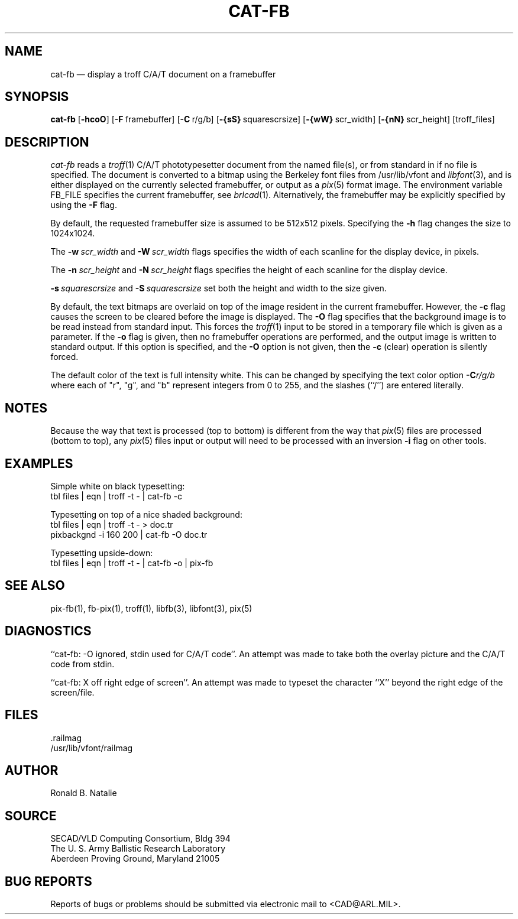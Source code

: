 .TH CAT-FB 1 BRL-CAD
.SH NAME
cat\(hyfb \(em display a troff C/A/T document on a framebuffer
.SH SYNOPSIS
.B cat-fb
.RB [ \-hcoO ]
.RB [ \-F\  framebuffer]
.RB [ \-C\  r/g/b]
.RB [ \-{sS}\  squarescrsize]
.RB [ \-{wW}\  scr_width]
.RB [ \-{nN}\  scr_height]
[troff_files]
.SH DESCRIPTION
.I cat-fb
reads a
.IR troff (1)
C/A/T phototypesetter document
from the named file(s), or from
standard in if no file is specified.
The document is converted to a bitmap using the
Berkeley font files from /usr/lib/vfont and
.IR libfont (3),
and is either displayed 
on the currently selected framebuffer,
or output as a
.IR pix (5)
format image.
The environment variable FB_FILE specifies
the current framebuffer, see
.IR brlcad (1).
Alternatively, the framebuffer may be explicitly specified
by using the
.B \-F
flag.
.PP
By default,
the requested framebuffer size is assumed to be 512x512 pixels.
Specifying the
.B \-h
flag changes the size to 1024x1024.
.PP
The
.BI \-w\  scr_width
and
.BI \-W\  scr_width
flags specifies the width of each scanline for the display device,
in pixels.
.PP
The
.BI \-n\  scr_height
and
.BI \-N\  scr_height
flags specifies the height of each scanline for the display device.
.PP
.BI \-s\  squarescrsize
and
.BI \-S\  squarescrsize
set both the height and width to the size given.
.PP
By default, the text bitmaps are overlaid on top of the
image resident in the current framebuffer.
However, the
.B \-c
flag causes the screen to be cleared before the image is displayed.
The
.B \-O
flag specifies that the background image is to be read instead
from standard input.  This forces the
.IR troff (1)
input to be stored in a temporary file which is given as a parameter.
If the
.B \-o
flag is given, then no framebuffer operations are performed, and
the output image is written to standard output.
If this option is specified, and the
.B \-O
option is not given, then the
.B \-c
(clear) operation is silently forced.
.PP
The default color of the text is full intensity white.
This can be changed by specifying the text color option
.BI \-C r/g/b
where each of "r", "g", and "b" represent integers from 0 to 255,
and the slashes (``/'') are entered literally.
.SH NOTES
Because the way that text is processed (top to bottom) is different
from the way that
.IR pix (5)
files are processed (bottom to top), any
.IR pix (5)
files input or output will need to be processed with an
inversion
.B \-i
flag on other tools.
.SH EXAMPLES
Simple white on black typesetting:
.sp .5
  tbl files | eqn | troff -t - | cat-fb -c
.LP
Typesetting on top of a nice shaded background:
.sp .5
  tbl files | eqn | troff -t - > doc.tr
  pixbackgnd -i 160 200 | cat-fb -O doc.tr
.LP
Typesetting upside-down:
.sp .5
  tbl files | eqn | troff -t - | cat-fb -o | pix-fb
.SH "SEE ALSO"
pix-fb(1), fb-pix(1), troff(1), libfb(3), libfont(3), pix(5)
.SH DIAGNOSTICS
``cat-fb: -O ignored, stdin used for C/A/T code''.
An attempt was made to take both the overlay picture and
the C/A/T code from stdin.
.PP
``cat-fb:  X off right edge of screen''.
An attempt was made to typeset the character ``X'' beyond the right
edge of the screen/file.
.SH FILES
 .railmag
 /usr/lib/vfont/railmag
.SH AUTHOR
Ronald B. Natalie
.SH SOURCE
SECAD/VLD Computing Consortium, Bldg 394
.br
The U. S. Army Ballistic Research Laboratory
.br
Aberdeen Proving Ground, Maryland  21005
.SH "BUG REPORTS"
Reports of bugs or problems should be submitted via electronic
mail to <CAD@ARL.MIL>.

